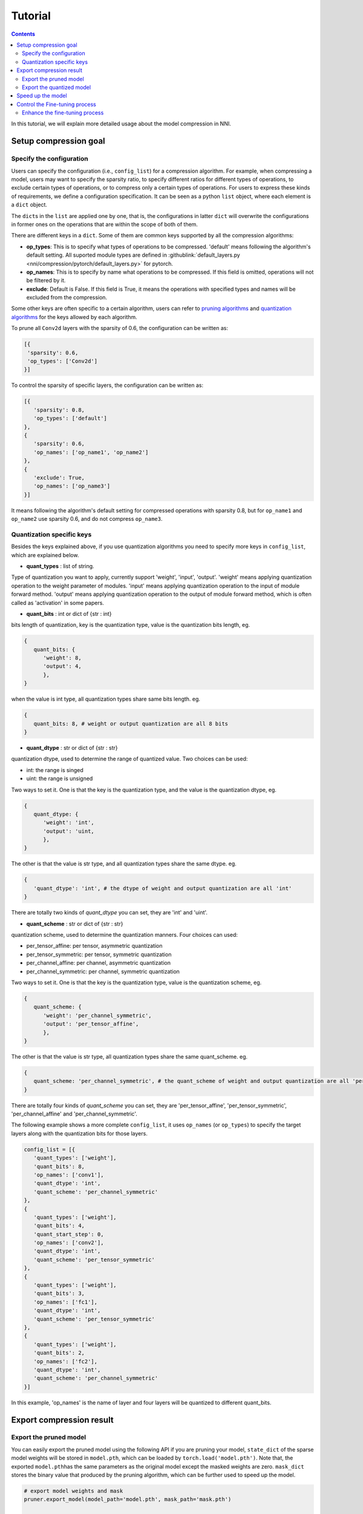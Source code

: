 Tutorial
========

.. contents::

In this tutorial, we will explain more detailed usage about the model compression in NNI. 

Setup compression goal
----------------------

Specify the configuration
^^^^^^^^^^^^^^^^^^^^^^^^^

Users can specify the configuration (i.e., ``config_list``\ ) for a compression algorithm. For example, when compressing a model, users may want to specify the sparsity ratio, to specify different ratios for different types of operations, to exclude certain types of operations, or to compress only a certain types of operations. For users to express these kinds of requirements, we define a configuration specification. It can be seen as a python ``list`` object, where each element is a ``dict`` object. 

The ``dict``\ s in the ``list`` are applied one by one, that is, the configurations in latter ``dict`` will overwrite the configurations in former ones on the operations that are within the scope of both of them. 

There are different keys in a ``dict``. Some of them are common keys supported by all the compression algorithms:

* **op_types**\ : This is to specify what types of operations to be compressed. 'default' means following the algorithm's default setting. All suported module types are defined in :githublink:`default_layers.py <nni/compression/pytorch/default_layers.py>` for pytorch.
* **op_names**\ : This is to specify by name what operations to be compressed. If this field is omitted, operations will not be filtered by it.
* **exclude**\ : Default is False. If this field is True, it means the operations with specified types and names will be excluded from the compression.

Some other keys are often specific to a certain algorithm, users can refer to `pruning algorithms <./Pruner.rst>`__ and `quantization algorithms <./Quantizer.rst>`__ for the keys allowed by each algorithm.

To prune all ``Conv2d`` layers with the sparsity of 0.6, the configuration can be written as:

.. code-block:: python

   [{
    'sparsity': 0.6,
    'op_types': ['Conv2d']
   }]

To control the sparsity of specific layers, the configuration can be written as:

.. code-block:: python

   [{
      'sparsity': 0.8,
      'op_types': ['default']
   }, 
   {
      'sparsity': 0.6,
      'op_names': ['op_name1', 'op_name2']
   }, 
   {
      'exclude': True,
      'op_names': ['op_name3']
   }]

It means following the algorithm's default setting for compressed operations with sparsity 0.8, but for ``op_name1`` and ``op_name2`` use sparsity 0.6, and do not compress ``op_name3``.

Quantization specific keys
^^^^^^^^^^^^^^^^^^^^^^^^^^

Besides the keys explained above, if you use quantization algorithms you need to specify more keys in ``config_list``\ , which are explained below.

* **quant_types** : list of string. 

Type of quantization you want to apply, currently support 'weight', 'input', 'output'. 'weight' means applying quantization operation
to the weight parameter of modules. 'input' means applying quantization operation to the input of module forward method. 'output' means applying quantization operation to the output of module forward method, which is often called as 'activation' in some papers.


* **quant_bits** : int or dict of {str : int}

bits length of quantization, key is the quantization type, value is the quantization bits length, eg. 

.. code-block:: python

   {
      quant_bits: {
         'weight': 8,
         'output': 4,
         },
   }

when the value is int type, all quantization types share same bits length. eg. 

.. code-block:: python

   {
      quant_bits: 8, # weight or output quantization are all 8 bits
   }

* **quant_dtype** : str or dict of {str : str}

quantization dtype, used to determine the range of quantized value. Two choices can be used:

- int: the range is singed
- uint: the range is unsigned

Two ways to set it. One is that the key is the quantization type, and the value is the quantization dtype, eg.

.. code-block:: python

   {
      quant_dtype: {
         'weight': 'int',
         'output': 'uint,
         },
   }

The other is that the value is str type, and all quantization types share the same dtype. eg.

.. code-block:: python

   {
      'quant_dtype': 'int', # the dtype of weight and output quantization are all 'int'
   }

There are totally two kinds of `quant_dtype` you can set, they are 'int' and 'uint'.

* **quant_scheme** : str or dict of {str : str}

quantization scheme, used to determine the quantization manners. Four choices can used:

- per_tensor_affine: per tensor, asymmetric quantization
- per_tensor_symmetric: per tensor, symmetric quantization
- per_channel_affine: per channel, asymmetric quantization
- per_channel_symmetric: per channel, symmetric quantization

Two ways to set it. One is that the key is the quantization type, value is the quantization scheme, eg.

.. code-block:: python

   {
      quant_scheme: {
         'weight': 'per_channel_symmetric',
         'output': 'per_tensor_affine',
         },
   }

The other is that the value is str type, all quantization types share the same quant_scheme. eg.

.. code-block:: python

   {
      quant_scheme: 'per_channel_symmetric', # the quant_scheme of weight and output quantization are all 'per_channel_symmetric'
   }

There are totally four kinds of `quant_scheme` you can set, they are 'per_tensor_affine', 'per_tensor_symmetric', 'per_channel_affine' and 'per_channel_symmetric'.

The following example shows a more complete ``config_list``\ , it uses ``op_names`` (or ``op_types``\ ) to specify the target layers along with the quantization bits for those layers.

.. code-block:: python

   config_list = [{
      'quant_types': ['weight'],
      'quant_bits': 8,
      'op_names': ['conv1'],
      'quant_dtype': 'int',
      'quant_scheme': 'per_channel_symmetric'
   },
   {
      'quant_types': ['weight'],
      'quant_bits': 4,
      'quant_start_step': 0,
      'op_names': ['conv2'],
      'quant_dtype': 'int',
      'quant_scheme': 'per_tensor_symmetric'
   },
   {
      'quant_types': ['weight'],
      'quant_bits': 3,
      'op_names': ['fc1'],
      'quant_dtype': 'int',
      'quant_scheme': 'per_tensor_symmetric'
   },
   {
      'quant_types': ['weight'],
      'quant_bits': 2,
      'op_names': ['fc2'],
      'quant_dtype': 'int',
      'quant_scheme': 'per_channel_symmetric'
   }]

In this example, 'op_names' is the name of layer and four layers will be quantized to different quant_bits.


Export compression result
-------------------------

Export the pruned model
^^^^^^^^^^^^^^^^^^^^^^^

You can easily export the pruned model using the following API if you are pruning your model, ``state_dict`` of the sparse model weights will be stored in ``model.pth``\ , which can be loaded by ``torch.load('model.pth')``. Note that, the exported ``model.pth``\ has the same parameters as the original model except the masked weights are zero. ``mask_dict`` stores the binary value that produced by the pruning algorithm, which can be further used to speed up the model.

.. code-block:: python

   # export model weights and mask
   pruner.export_model(model_path='model.pth', mask_path='mask.pth')

   # apply mask to model
   from nni.compression.pytorch import apply_compression_results

   apply_compression_results(model, mask_file, device)


export model in ``onnx`` format(\ ``input_shape`` need to be specified):

.. code-block:: python

   pruner.export_model(model_path='model.pth', mask_path='mask.pth', onnx_path='model.onnx', input_shape=[1, 1, 28, 28])


Export the quantized model
^^^^^^^^^^^^^^^^^^^^^^^^^^

You can export the quantized model directly by using ``torch.save`` api and the quantized model can be loaded by ``torch.load`` without any extra modification. The following example shows the normal procedure of saving, loading quantized model and get related parameters in QAT.

.. code-block:: python
   
   # Save quantized model which is generated by using NNI QAT algorithm
   torch.save(model.state_dict(), "quantized_model.pth")

   # Simulate model loading procedure
   # Have to init new model and compress it before loading
   qmodel_load = Mnist()
   optimizer = torch.optim.SGD(qmodel_load.parameters(), lr=0.01, momentum=0.5)
   quantizer = QAT_Quantizer(qmodel_load, config_list, optimizer)
   quantizer.compress()
   
   # Load quantized model
   qmodel_load.load_state_dict(torch.load("quantized_model.pth"))

   # Get scale, zero_point and weight of conv1 in loaded model
   conv1 = qmodel_load.conv1
   scale = conv1.module.scale
   zero_point = conv1.module.zero_point
   weight = conv1.module.weight


Speed up the model
------------------

Masks do not provide real speedup of your model. The model should be speeded up based on the exported masks, thus, we provide an API to speed up your model as shown below. After invoking ``apply_compression_results`` on your model, your model becomes a smaller one with shorter inference latency.

.. code-block:: python

   from nni.compression.pytorch import apply_compression_results, ModelSpeedup

   dummy_input = torch.randn(config['input_shape']).to(device)
   m_speedup = ModelSpeedup(model, dummy_input, masks_file, device)
   m_speedup.speedup_model()


Please refer to `here <ModelSpeedup.rst>`__ for detailed description. The example code for model speedup can be found :githublink:`here <examples/model_compress/pruning/model_speedup.py>`


Control the Fine-tuning process
-------------------------------

Enhance the fine-tuning process
^^^^^^^^^^^^^^^^^^^^^^^^^^^^^^^

Knowledge distillation effectively learns a small student model from a large teacher model. Users can enhance the fine-tuning process that utilize knowledge distillation to improve the performance of the compressed model. Example code can be found :githublink:`here <examples/model_compress/pruning/finetune_kd_torch.py>`
